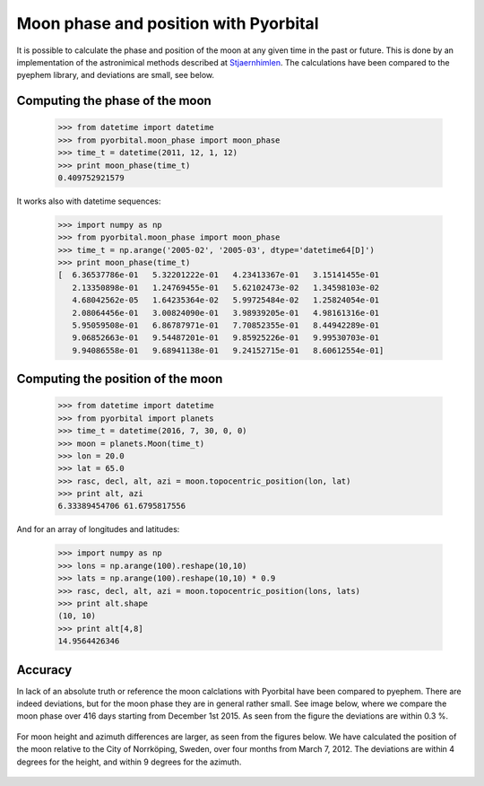 Moon phase and position with Pyorbital
======================================

It is possible to calculate the phase and position of the moon at any given
time in the past or future. This is done by an implementation of the
astronimical methods described at Stjaernhimlen_. The calculations have been
compared to the pyephem library, and deviations are small, see below.


Computing the phase of the moon
-------------------------------

  >>> from datetime import datetime
  >>> from pyorbital.moon_phase import moon_phase
  >>> time_t = datetime(2011, 12, 1, 12)
  >>> print moon_phase(time_t)
  0.409752921579

It works also with datetime sequences:

  >>> import numpy as np
  >>> from pyorbital.moon_phase import moon_phase
  >>> time_t = np.arange('2005-02', '2005-03', dtype='datetime64[D]')
  >>> print moon_phase(time_t)
  [  6.36537786e-01   5.32201222e-01   4.23413367e-01   3.15141455e-01
     2.13350898e-01   1.24769455e-01   5.62102473e-02   1.34598103e-02
     4.68042562e-05   1.64235364e-02   5.99725484e-02   1.25824054e-01
     2.08064456e-01   3.00824090e-01   3.98939205e-01   4.98161316e-01
     5.95059508e-01   6.86787971e-01   7.70852355e-01   8.44942289e-01
     9.06852663e-01   9.54487201e-01   9.85925226e-01   9.99530703e-01
     9.94086558e-01   9.68941138e-01   9.24152715e-01   8.60612554e-01]


Computing the position of the moon
----------------------------------

  >>> from datetime import datetime
  >>> from pyorbital import planets
  >>> time_t = datetime(2016, 7, 30, 0, 0)
  >>> moon = planets.Moon(time_t)
  >>> lon = 20.0
  >>> lat = 65.0
  >>> rasc, decl, alt, azi = moon.topocentric_position(lon, lat)
  >>> print alt, azi
  6.33389454706 61.6795817556

And for an array of longitudes and latitudes:

  >>> import numpy as np
  >>> lons = np.arange(100).reshape(10,10)
  >>> lats = np.arange(100).reshape(10,10) * 0.9
  >>> rasc, decl, alt, azi = moon.topocentric_position(lons, lats)
  >>> print alt.shape
  (10, 10)
  >>> print alt[4,8]
  14.9564426346


Accuracy
--------

In lack of an absolute truth or reference the moon calclations with Pyorbital
have been compared to pyephem. There are indeed deviations, but for the moon
phase they are in general rather small. See image below, where we compare the
moon phase over 416 days starting from December 1st 2015. As seen from the
figure the deviations are within 0.3 %.

  .. image:: _static/moonphase_compare.png

For moon height and azimuth differences are larger, as seen from the figures
below. We have calculated the position of the moon relative to the City of
Norrköping, Sweden, over four months from March 7, 2012. The deviations are
within 4 degrees for the height, and within 9 degrees for the azimuth.


  .. image:: _static/moonheight_compare.png
  .. image:: _static/moonazimuth_compare.png



.. _`Stjaernhimlen`:   http://www.stjarnhimlen.se/comp/ppcomp.html
